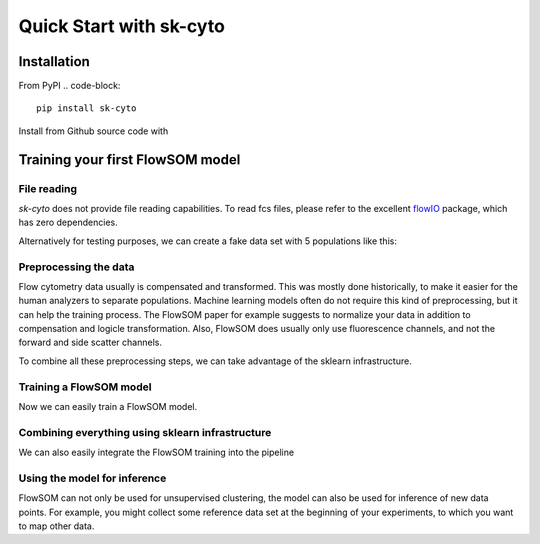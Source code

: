 #####################################
Quick Start with sk-cyto
#####################################


Installation
============

From PyPI
.. code-block::
    pip install sk-cyto

Install from Github source code with

.. code-block::
    git clone git@github.com:MSHelm/sk-cyto.git
    cd sk-cyto
    pip install .

Training your first FlowSOM model
=========================

File reading
-------------
.. _flowIO: https://github.com/whitews/FlowIO
*sk-cyto* does not provide file reading capabilities. To read fcs files, please refer to
the excellent flowIO_ package, which has zero dependencies.

.. code-block::python
    import flowio
    import numpy as np
    import pandas as pd

    fcs_data = flowio.FlowData("example.fcs")
    X = np.reshape(fcs_data.events, (-1, fcs_data.channel_count))

    # If desired create a DataFrame with meaningful column names
    pnn_labels = [val["PnN"] for _, val in fcs_data.channels.items()]
    X_train = pd.DataFrame(X, columns = pnn_labels)

    # Extract compensation matrix
    C = flowio.parse_compensation_matrix(fcs_data.text["spill"])

Alternatively for testing purposes, we can create a fake data set with 5 populations like this:

.. code-block::python
    import numpy as np
    import pandas as pd
    from sklearn.datasets import make_blobs
    from sklearn.model_selection import train_test_split
    X, _ = make_blobs(n_samples=1000, n_features=10, centers = 5, random_state=42)

    X_train, X_test = train_test_split(X)

    # Create fake uncompensated data.
    c = np.random.randn(10, 10)
    C = (c + c.T)/2
    C.fill_diagonal(0)

    X_train = np.dot(X_train, C)


Preprocessing the data
----------------------

Flow cytometry data usually is compensated and transformed. This was mostly done historically,
to make it easier for the human analyzers to separate populations. Machine learning models often
do not require this kind of preprocessing, but it can help the training process. The FlowSOM
paper for example suggests to normalize your data in addition to compensation and logicle transformation.
Also, FlowSOM does usually only use fluorescence channels, and not the forward and side scatter channels.

To combine all these preprocessing steps, we can take advantage of the sklearn infrastructure.

.. code-block::python
    from sklearn.preprocessing import StandardScaler
    from sklearn.pipeline import Pipeline
    from sklearn.compose import ColumnTransformer, make_column_selector
    from skcyto.preprocessing import LogicleTransformer, CompensationTransformer
    from skcyto.flowsom import FlowSOM
    
    pipeline = Pipeline([
      ("compensation", CompensationTransformer(C)),
      ("logicle_transform", LogicleTransformer()),
      ("Standardization", StandardScaler())
    ])

    transform = ColumnTransformer(
      (pipeline, make_column_selector(pattern = "^(?!FL)"))
    )

    transform.fit_transform(X_train)


Training a FlowSOM model
------------------------

Now we can easily train a FlowSOM model.

.. code-block::python
    from skcyto import FlowSOM

    X_in = transform.X_

    fsom = FlowSOM(k_min = 2, k_max = 10)
    fsom.fit(X_)
    fsom.labels_


Combining everything using sklearn infrastructure
--------------------------------------------------

We can also easily integrate the FlowSOM training into the pipeline

.. code-block::python
    transform.pipeline.steps.append["FlowSOM", FlowSOM(k_min = 2, k_max = 10)]
    transform.fit_transform(X_train)


Using the model for inference
-----------------------------

FlowSOM can not only be used for unsupervised clustering, the model can also be used
for inference of new data points. For example, you might collect some reference data set
at the beginning of your experiments, to which you want to map other data. 

.. code-block::python

    transform.predict(X_test)

